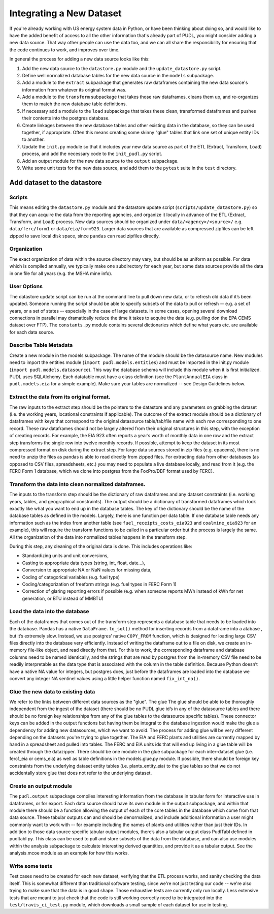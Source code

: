 ===============================================================================
Integrating a New Dataset
===============================================================================

If you're already working with US energy system data in Python, or have been
thinking about doing so, and would like to have the added benefit of access to
all the other information that's already part of PUDL, you might consider
adding a new data source. That way other people can use the data too, and we
can all share the responsibility for ensuring that the code continues to work,
and improves over time.

In general the process for adding a new data source looks like this:

#. Add the new data source to the ``datastore.py`` module and the ``update_datastore.py`` script.
#. Define well normalized database tables for the new data source in the ``models`` subpackage.
#. Add a module to the ``extract`` subpackage that generates raw dataframes containing the new data source's information from whatever its original format was.
#. Add a module to the ``transform`` subpackage that takes those raw dataframes, cleans them up, and re-organizes them to match the new database table definitions.
#. If necessary add a module to the ``load`` subpackage that takes these clean, transformed dataframes and pushes their contents into the postgres database.
#. Create linkages between the new database tables and other existing data in the database, so they can be used together, if appropriate. Often this means creating some skinny "glue" tables that link one set of unique entity IDs to another.
#. Update the ``init.py`` module so that it includes your new data source as part of the ETL (Extract, Transform, Load) process, and add the necessary code to the ``init_pudl.py`` script.
#. Add an output module for the new data source to the ``output`` subpackage.
#. Write some unit tests for the new data source, and add them to the ``pytest`` suite in the ``test`` directory.

-------------------------------------------------------------------------------
Add dataset to the datastore
-------------------------------------------------------------------------------

Scripts
^^^^^^^

This means editing the ``datastore.py`` module and the datastore update script
(\ ``scripts/update_datastore.py``\ ) so that they can acquire the data from the
reporting agencies, and organize it locally in advance of the ETL (Extract,
Transform, and Load) process. New data sources should be organized under
``data/<agency>/<source>/`` e.g. ``data/ferc/form1`` or ``data/eia/form923``.
Larger data sources that are available as compressed zipfiles can be left
zipped to save local disk space, since ``pandas`` can read zipfiles directly.

Organization
^^^^^^^^^^^^

The exact organization of data within the source directory may vary, but should
be as uniform as possible. For data which is compiled annually, we typically
make one subdirectory for each year, but some data sources provide all the data
in one file for all years (e.g. the MSHA mine info).

User Options
^^^^^^^^^^^^

The datastore update script can be run at the command line to pull down new
data, or to refresh old data if it’s been updated. Someone running the script
should be able to specify subsets of the data to pull or refresh -- e.g. a set
of years, or a set of states -- especially in the case of large datasets. In
some cases, opening several download connections in parallel may dramatically
reduce the time it takes to acquire the data (e.g. pulling don the EPA CEMS
dataset over FTP). The ``constants.py`` module contains several dictionaries
which define what years etc. are available for each data source.

Describe Table Metadata
^^^^^^^^^^^^^^^^^^^^^^^

Create a new module in the models subpackage. The name of the module should be
the datasource name. New modules need to import the entities module (\ ``import
pudl.models.entities``\ ) and must be imported in the init.py module (\ ``import
pudl.models.datasource``\ ). This way the database schema will include this module
when it is first initialized. PUDL uses SQLAlchemy. Each datatable must have a
class definition (see the ``PlantAnnualEIA`` class in ``pudl.models.eia`` for a
simple example). Make sure your tables are normalized -- see Design Guidelines
below.

Extract the data from its original format.
^^^^^^^^^^^^^^^^^^^^^^^^^^^^^^^^^^^^^^^^^^

The raw inputs to the extract step should be the pointers to the datastore and
any parameters on grabbing the dataset (i.e. the working years, locational
constraints if applicable). The outcome of the extract module should be a
dictionary of dataframes with keys that correspond to the original datasource
table/tab/file name with each row corresponding to one record. These raw
dataframes should not be largely altered from their original structures in this
step, with the exception of creating records. For example, the EIA 923 often
reports a year’s worth of monthly data in one row and the extract step
transforms the single row into twelve monthly records.  If possible, attempt to
keep the dataset in its most compressed format on disk during the extract step.
For large data sources stored in zip files (e.g. epacems), there is no need to
unzip the files as pandas is able to read directly from zipped files. For
extracting data from other databases (as opposed to CSV files, spreadsheets,
etc.) you may need to populate a live database locally, and read from it (e.g.
the FERC Form 1 database, which we clone into postgres from the FoxPro/DBF
format used by FERC).

Transform the data into clean normalized dataframes.
^^^^^^^^^^^^^^^^^^^^^^^^^^^^^^^^^^^^^^^^^^^^^^^^^^^^

The inputs to the transform step should be the dictionary of raw dataframes and
any dataset constraints (i.e. working years, tables, and geographical
constraints). The output should be a dictionary of transformed dataframes which
look exactly like what you want to end up in the database tables. The key of
the dictionary should be the name of the database tables as defined in the models.
Largely, there is one function per data table. If one database table needs any
information such as the index from another table (see
``fuel_receipts_costs_eia923`` and ``coalmine_eia923`` for an example), this will
require the transform functions to be called in a particular order but the
process is largely the same. All the organization of the data into normalized
tables happens in the transform step.

During this step, any cleaning of the original data is done. This includes
operations like:


* Standardizing units and unit conversions,
* Casting to appropriate data types (string, int, float, date...),
* Conversion to appropriate NA or NaN values for missing data,
* Coding of categorical variables (e.g. fuel type)
* Coding/categorization of freeform strings (e.g. fuel types in FERC Form 1)
* Correction of glaring reporting errors if possible (e.g. when someone
  reports MWh instead of kWh for net generation, or BTU instead of MMBTU)

Load the data into the database
^^^^^^^^^^^^^^^^^^^^^^^^^^^^^^^

Each of the dataframes that comes out of the transform step represents a
database table that needs to be loaded into the database. Pandas has a native
``DataFrame.to_sql()`` method for inserting records from a dataframe into a
atabase , but it’s extremely slow. Instead, we use postgres’ native ``COPY_FROM``
function, which is designed for loading large CSV files directly into the
database very efficiently. Instead of writing the dataframe out to a file on
disk, we create an in-memory file-like object, and read directly from that. For
this to work, the corresponding dataframe and database columns need to be named
identically, and the strings that are read by postgres from the in-memory CSV
file need to be readily interpretable as the data type that is associated with
the column in the table definition. Because Python doesn’t have a native NA
value for integers, but postgres does, just before the dataframes are loaded
into the database we convert any integer NA sentinel values using a little
helper function named ``fix_int_na()``.

Glue the new data to existing data
^^^^^^^^^^^^^^^^^^^^^^^^^^^^^^^^^^

We refer to the links between different data sources as the "glue". The glue
The glue should be able to be thoroughly independent from the ingest of the
dataset (there should be no PUDL glue id’s in any of the datasource tables and
there should be no foreign key relationships from any of the glue tables to the
datasource specific tables). These connector keys can be added in the output
functions but having them be integral to the database ingestion would make the
glue a dependency for adding new datasources, which we want to avoid. The
process for adding glue will be very different depending on the datasets you're
trying to glue together. The EIA and FERC plants and utilities are currently
mapped by hand in a spreadsheet and pulled into tables. The FERC and EIA units
ids that will end up living in a glue table will be created through the
datazipper. There should be one module in the glue subpackage for each
inter-dataset glue (i.e. ferc1_eia or  cems_eia) as well as table definitions
in the models.glue.py module. If possible, there should be foreign key
constraints from the underlying dataset entity tables (i.e. plants_entity_eia)
to the glue tables so that we do not accidentally store glue that does not
refer to the underlying dataset.

Create an output module
^^^^^^^^^^^^^^^^^^^^^^^

The ``pudl.output`` subpackage compiles interesting information from the database
in tabular form for interactive use in dataframes, or for export. Each data
source should have its own module in the output subpackage, and within that
module there should be a function allowing the output of each of the core
tables in the database which come from that data source.  These tabular outputs
can and should be denormalized, and include additional information a user might
commonly want to work with -- for example including the names of plants and
utilities rather than just their IDs. In addition to those data source specific
tabular output modules, there’s also a tabular output class PudlTabl defined in
pudltabl.py. This class can be used to pull and store subsets of the data from
the database, and can also use modules within the analysis subpackage to
calculate interesting derived quantities, and provide it as a tabular output.
See the analysis.mcoe module as an example for how this works.

Write some tests
^^^^^^^^^^^^^^^^

Test cases need to be created for each new dataset, verifying that the ETL
process works, and sanity checking the data itself. This is somewhat different
than traditional software testing, since we're not just testing our code --
we're also trying to make sure that the data is in good shape. Those
exhaustive tests are currently only run locally. Less extensive tests that are
meant to just check that the code is still working correctly need to be
integrated into the ``test/travis_ci_test.py`` module, which downloads a small
sample of each dataset for use in testing.
